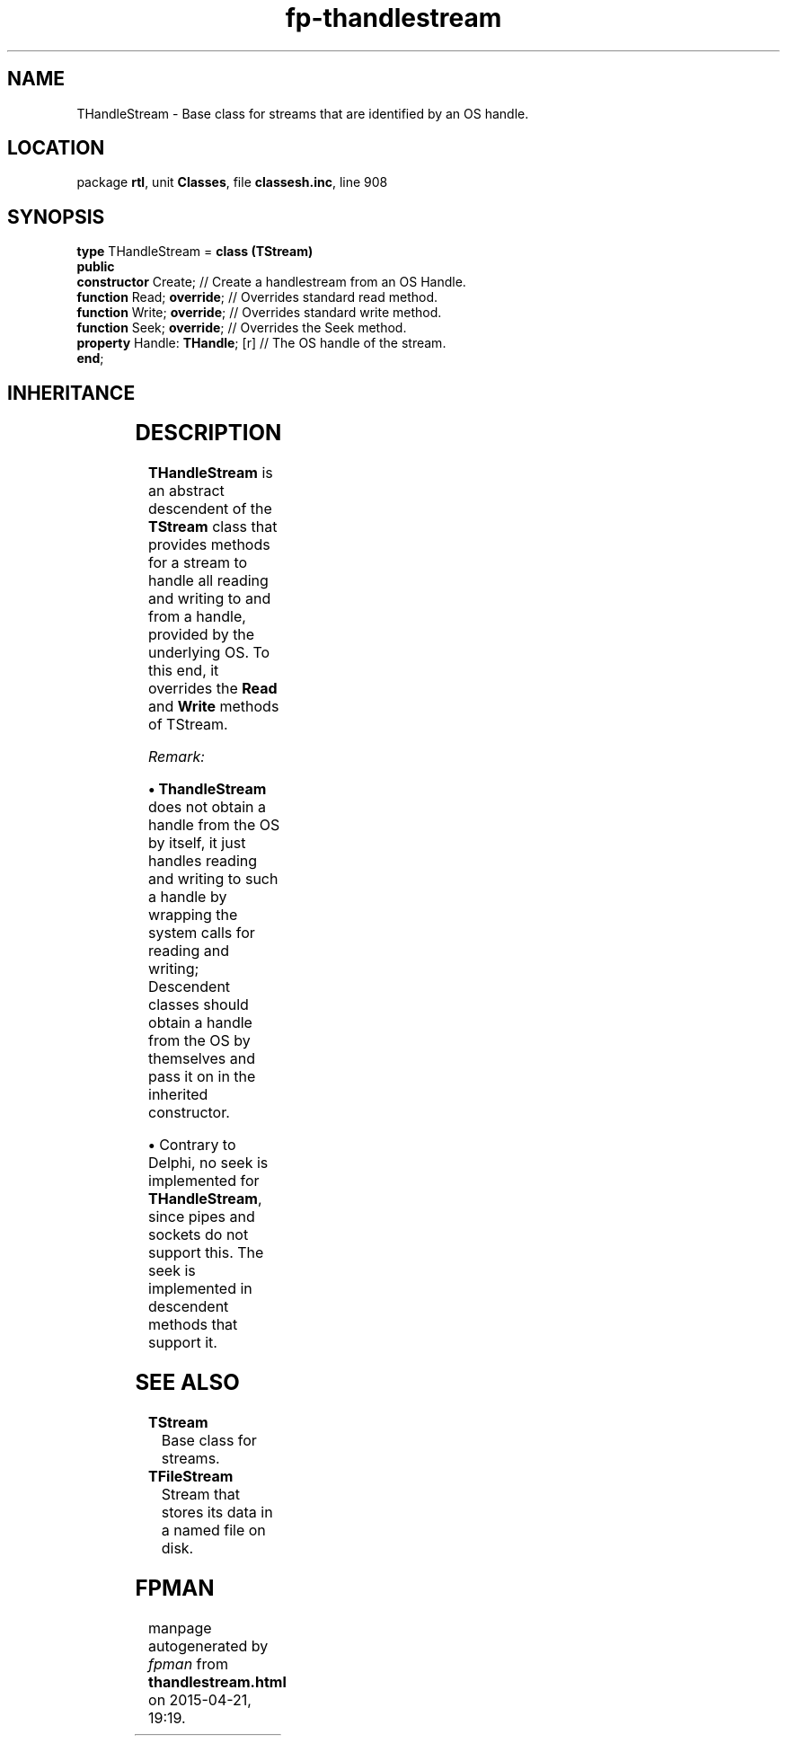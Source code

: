 .\" file autogenerated by fpman
.TH "fp-thandlestream" 3 "2014-03-14" "fpman" "Free Pascal Programmer's Manual"
.SH NAME
THandleStream - Base class for streams that are identified by an OS handle.
.SH LOCATION
package \fBrtl\fR, unit \fBClasses\fR, file \fBclassesh.inc\fR, line 908
.SH SYNOPSIS
\fBtype\fR THandleStream = \fBclass (TStream)\fR
.br
\fBpublic\fR
  \fBconstructor\fR Create;           // Create a handlestream from an OS Handle.
  \fBfunction\fR Read; \fBoverride\fR;      // Overrides standard read method.
  \fBfunction\fR Write; \fBoverride\fR;     // Overrides standard write method.
  \fBfunction\fR Seek; \fBoverride\fR;      // Overrides the Seek method.
  \fBproperty\fR Handle: \fBTHandle\fR; [r] // The OS handle of the stream.
.br
\fBend\fR;
.SH INHERITANCE
.TS
l l
l l
l l.
\fBTHandleStream\fR	Base class for streams that are identified by an OS handle.
\fBTStream\fR	Base class for streams.
\fBTObject\fR	Base class of all classes.
.TE
.SH DESCRIPTION
\fBTHandleStream\fR is an abstract descendent of the \fBTStream\fR class that provides methods for a stream to handle all reading and writing to and from a handle, provided by the underlying OS. To this end, it overrides the \fBRead\fR and \fBWrite\fR methods of TStream.

\fIRemark:\fR


\fB\[bu]\fR \fBThandleStream\fR does not obtain a handle from the OS by itself, it just handles reading and writing to such a handle by wrapping the system calls for reading and writing; Descendent classes should obtain a handle from the OS by themselves and pass it on in the inherited constructor.

   \fB\[bu]\fR Contrary to Delphi, no seek is implemented for \fBTHandleStream\fR, since pipes and sockets do not support this. The seek is implemented in descendent methods that support it.




.SH SEE ALSO
.TP
.B TStream
Base class for streams.
.TP
.B TFileStream
Stream that stores its data in a named file on disk.

.SH FPMAN
manpage autogenerated by \fIfpman\fR from \fBthandlestream.html\fR on 2015-04-21, 19:19.

